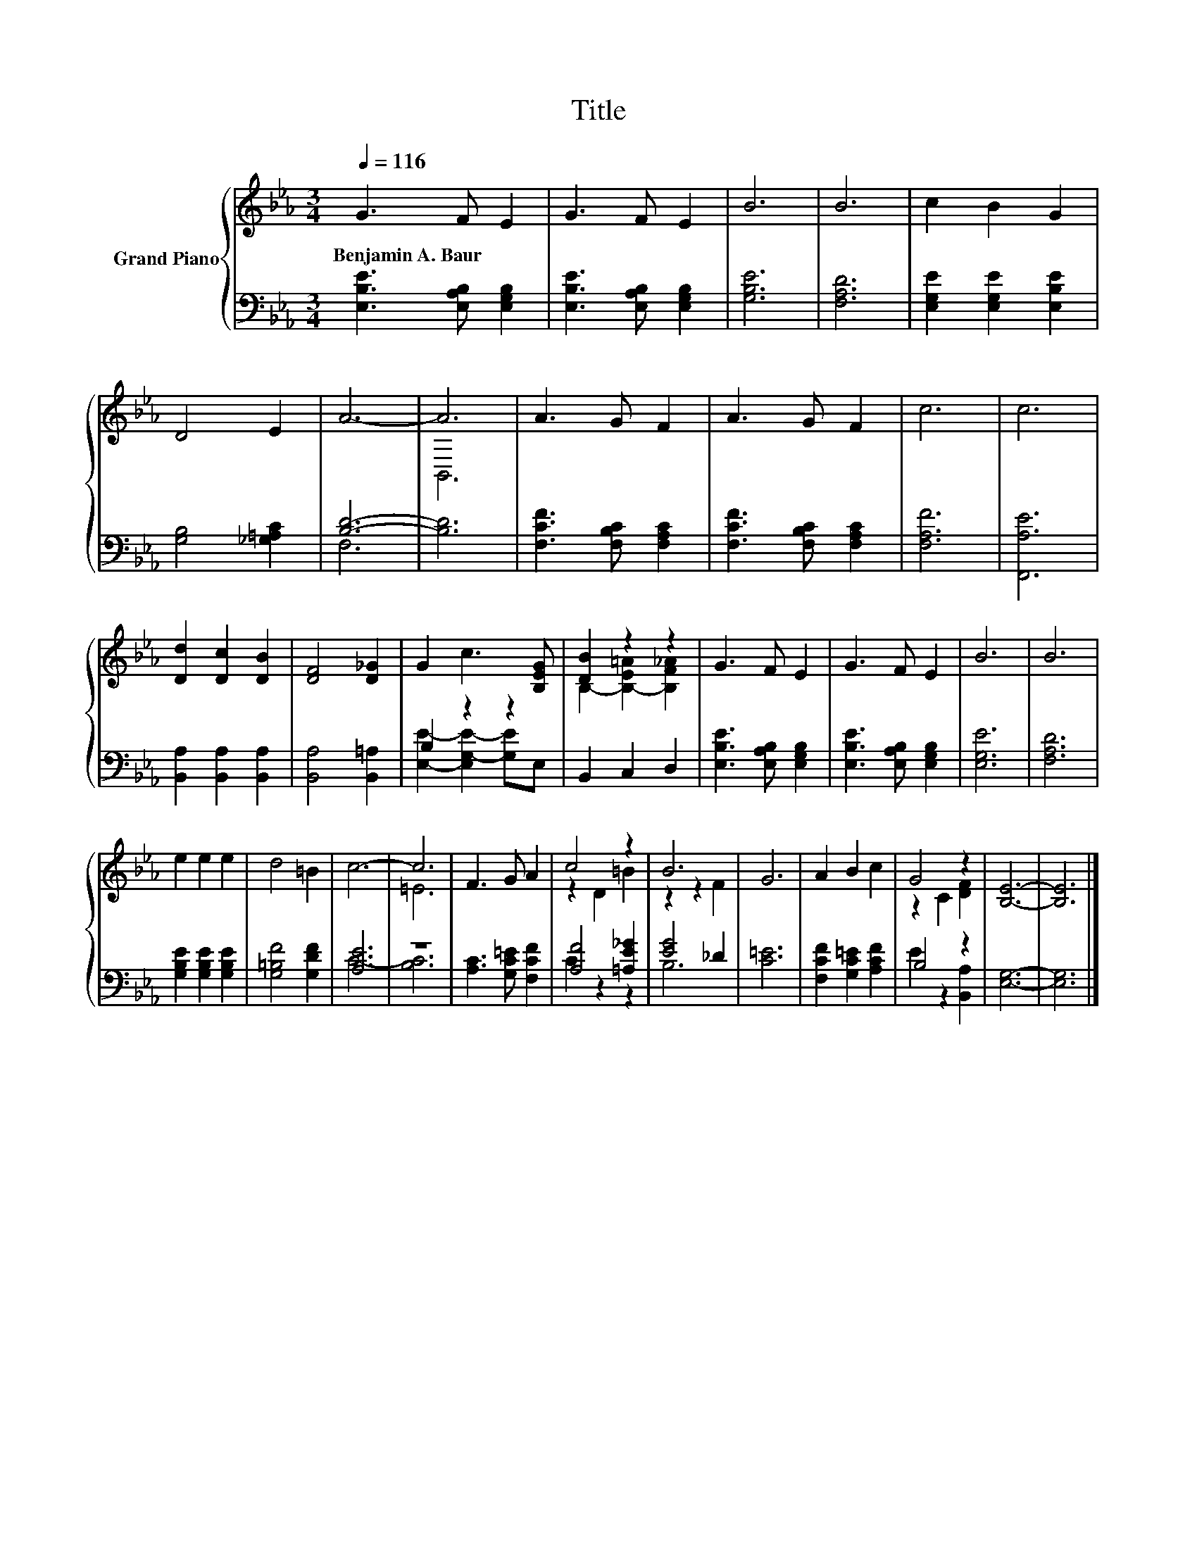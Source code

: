 X:1
T:Title
%%score { ( 1 4 ) | ( 2 3 ) }
L:1/8
Q:1/4=116
M:3/4
K:Eb
V:1 treble nm="Grand Piano"
V:4 treble 
V:2 bass 
V:3 bass 
V:1
 G3 F E2 | G3 F E2 | B6 | B6 | c2 B2 G2 | D4 E2 | A6- | A6 | A3 G F2 | A3 G F2 | c6 | c6 | %12
w: Benjamin~A.~Baur * *||||||||||||
 [Dd]2 [Dc]2 [DB]2 | [DF]4 [D_G]2 | G2 c3 [B,EG] | [DB]2 z2 z2 | G3 F E2 | G3 F E2 | B6 | B6 | %20
w: ||||||||
 e2 e2 e2 | d4 =B2 | c6- | c6 | F3 G A2 | c4 z2 | B6 | G6 | A2 B2 c2 | G4 z2 | [B,E]6- | [B,E]6 |] %32
w: ||||||||||||
V:2
 [E,B,E]3 [E,A,B,] [E,G,B,]2 | [E,B,E]3 [E,A,B,] [E,G,B,]2 | [G,B,E]6 | [F,A,D]6 | %4
 [E,G,E]2 [E,G,E]2 [E,B,E]2 | [G,B,]4 [_G,=A,C]2 | [B,D]6- | [B,D]6 | [F,CF]3 [F,B,C] [F,A,C]2 | %9
 [F,CF]3 [F,B,C] [F,A,C]2 | [F,A,F]6 | [F,,A,E]6 | [B,,A,]2 [B,,A,]2 [B,,A,]2 | %13
 [B,,A,]4 [B,,=A,]2 | B,2 z2 z2 | B,,2 C,2 D,2 | [E,B,E]3 [E,A,B,] [E,G,B,]2 | %17
 [E,B,E]3 [E,A,B,] [E,G,B,]2 | [E,G,E]6 | [F,A,D]6 | [G,B,E]2 [G,B,E]2 [G,B,E]2 | %21
 [G,=B,F]4 [G,DF]2 | [A,E]6 | z6 | [A,C]3 [G,C=E] [F,CF]2 | [A,F]4 [=A,E_G]2 | [EG]4 _D2 | [C=E]6 | %28
 [F,CF]2 [G,C=E]2 [A,CF]2 | B,4 z2 | [E,G,]6- | [E,G,]6 |] %32
V:3
 x6 | x6 | x6 | x6 | x6 | x6 | F,6 | x6 | x6 | x6 | x6 | x6 | x6 | x6 | %14
 [E,E]2- [E,G,-E-]2 [G,E]E, | x6 | x6 | x6 | x6 | x6 | x6 | x6 | C6- | [B,C]6 | x6 | C2 z2 z2 | %26
 B,6 | x6 | x6 | E2 z2 [B,,A,]2 | x6 | x6 |] %32
V:4
 x6 | x6 | x6 | x6 | x6 | x6 | x6 | B,,6 | x6 | x6 | x6 | x6 | x6 | x6 | x6 | %15
 B,2- [B,-E=A]2 [B,F_A]2 | x6 | x6 | x6 | x6 | x6 | x6 | x6 | =E6 | x6 | z2 D2 =B2 | z2 z2 F2 | %27
 x6 | x6 | z2 C2 [DF]2 | x6 | x6 |] %32

